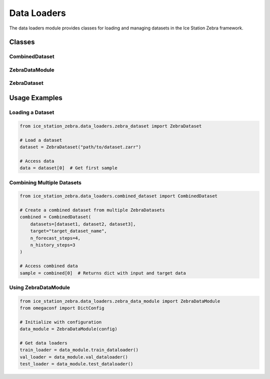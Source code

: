 Data Loaders
============

The data loaders module provides classes for loading and managing datasets in the Ice Station Zebra framework.

Classes
-------

CombinedDataset
~~~~~~~~~~~~~~~

.. container:: toggle

   .. autoclass:: ice_station_zebra.data_loaders.combined_dataset.CombinedDataset
      :members:
      :undoc-members:
      :show-inheritance:

ZebraDataModule
~~~~~~~~~~~~~~~

.. container:: toggle

   .. autoclass:: ice_station_zebra.data_loaders.zebra_data_module.ZebraDataModule
      :members:
      :undoc-members:
      :show-inheritance:

ZebraDataset
~~~~~~~~~~~~

.. container:: toggle

   .. autoclass:: ice_station_zebra.data_loaders.zebra_dataset.ZebraDataset
      :members:
      :undoc-members:
      :show-inheritance:

Usage Examples
--------------

Loading a Dataset
~~~~~~~~~~~~~~~~~

.. code-block:: python

   from ice_station_zebra.data_loaders.zebra_dataset import ZebraDataset

   # Load a dataset
   dataset = ZebraDataset("path/to/dataset.zarr")

   # Access data
   data = dataset[0]  # Get first sample


Combining Multiple Datasets
~~~~~~~~~~~~~~~~~~~~~~~~~~~

.. code-block:: python

   from ice_station_zebra.data_loaders.combined_dataset import CombinedDataset

   # Create a combined dataset from multiple ZebraDatasets
   combined = CombinedDataset(
       datasets=[dataset1, dataset2, dataset3],
       target="target_dataset_name",
       n_forecast_steps=4,
       n_history_steps=3
   )

   # Access combined data
   sample = combined[0]  # Returns dict with input and target data

Using ZebraDataModule
~~~~~~~~~~~~~~~~~~~~~

.. code-block:: python

   from ice_station_zebra.data_loaders.zebra_data_module import ZebraDataModule
   from omegaconf import DictConfig

   # Initialize with configuration
   data_module = ZebraDataModule(config)

   # Get data loaders
   train_loader = data_module.train_dataloader()
   val_loader = data_module.val_dataloader()
   test_loader = data_module.test_dataloader()